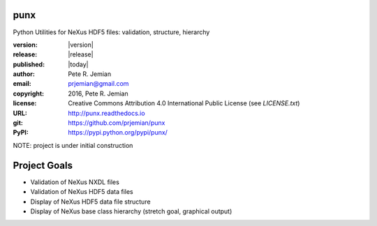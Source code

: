 punx
####

Python Utilities for NeXus HDF5 files: validation, structure, hierarchy

:version:   |version|
:release:   |release|
:published: |today|

:author:    Pete R. Jemian
:email:     prjemian@gmail.com
:copyright: 2016, Pete R. Jemian
:license:   Creative Commons Attribution 4.0 International Public License (see *LICENSE.txt*)
:URL:       http://punx.readthedocs.io
:git:       https://github.com/prjemian/punx
:PyPI:      https://pypi.python.org/pypi/punx/ 


NOTE: project is under initial construction

Project Goals
#############

* Validation of NeXus NXDL files
* Validation of NeXus HDF5 data files
* Display of NeXus HDF5 data file structure
* Display of NeXus base class hierarchy (stretch goal, graphical output)

